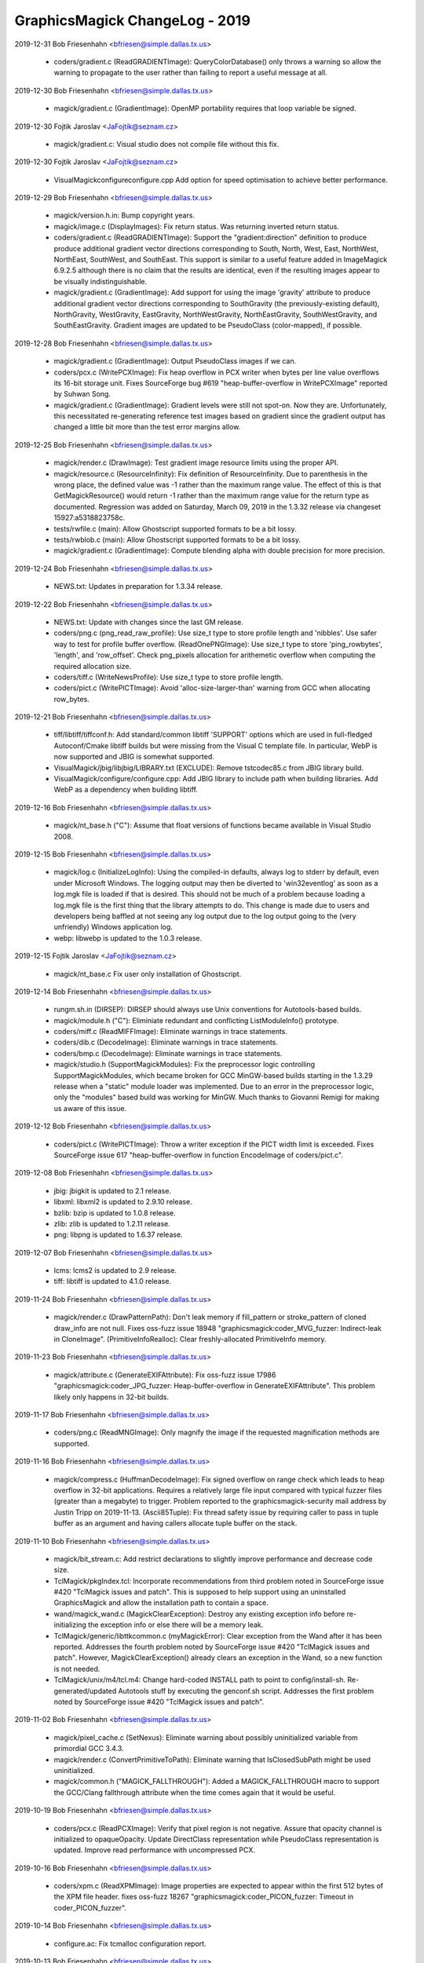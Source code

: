 ================================
GraphicsMagick ChangeLog - 2019
================================

2019-12-31  Bob Friesenhahn  <bfriesen@simple.dallas.tx.us>

  - coders/gradient.c (ReadGRADIENTImage): QueryColorDatabase() only
    throws a warning so allow the warning to propagate to the user
    rather than failing to report a useful message at all.

2019-12-30  Bob Friesenhahn  <bfriesen@simple.dallas.tx.us>

  - magick/gradient.c (GradientImage): OpenMP portability requires
    that loop variable be signed.

2019-12-30  Fojtik Jaroslav  <JaFojtik@seznam.cz>

  - magick/gradient.c: Visual studio does not compile file without
    this fix.

2019-12-30  Fojtik Jaroslav  <JaFojtik@seznam.cz>

  - VisualMagick\configure\configure.cpp Add option for speed optimisation
    to achieve better performance.

2019-12-29  Bob Friesenhahn  <bfriesen@simple.dallas.tx.us>

  - magick/version.h.in: Bump copyright years.

  - magick/image.c (DisplayImages): Fix return status.  Was
    returning inverted return status.

  - coders/gradient.c (ReadGRADIENTImage): Support the
    "gradient:direction" definition to produce produce additional
    gradient vector directions corresponding to South, North, West,
    East, NorthWest, NorthEast, SouthWest, and SouthEast.  This
    support is similar to a useful feature added in ImageMagick
    6.9.2.5 although there is no claim that the results are identical,
    even if the resulting images appear to be visually
    indistinguishable.

  - magick/gradient.c (GradientImage): Add support for using the
    image 'gravity' attribute to produce additional gradient vector
    directions corresponding to SouthGravity (the previously-existing
    default), NorthGravity, WestGravity, EastGravity,
    NorthWestGravity, NorthEastGravity, SouthWestGravity, and
    SouthEastGravity.  Gradient images are updated to be PseudoClass
    (color-mapped), if possible.

2019-12-28  Bob Friesenhahn  <bfriesen@simple.dallas.tx.us>

  - magick/gradient.c (GradientImage): Output PseudoClass images if
    we can.

  - coders/pcx.c (WritePCXImage): Fix heap overflow in PCX writer
    when bytes per line value overflows its 16-bit storage unit.
    Fixes SourceForge bug #619 "heap-buffer-overflow in WritePCXImage"
    reported by Suhwan Song.

  - magick/gradient.c (GradientImage): Gradient levels were still
    not spot-on.  Now they are.  Unfortunately, this necessitated
    re-generating reference test images based on gradient since the
    gradient output has changed a little bit more than the test error
    margins allow.

2019-12-25  Bob Friesenhahn  <bfriesen@simple.dallas.tx.us>

  - magick/render.c (DrawImage): Test gradient image resource limits
    using the proper API.

  - magick/resource.c (ResourceInfinity): Fix definition of
    ResourceInfinity.  Due to parenthesis in the wrong place, the
    defined value was -1 rather than the maximum range value.  The
    effect of this is that GetMagickResource() would return -1 rather
    than the maximum range value for the return type as documented.
    Regression was added on Saturday, March 09, 2019 in the 1.3.32
    release via changeset 15927:a5318823758c.

  - tests/rwfile.c (main): Allow Ghostscript supported formats to be
    a bit lossy.

  - tests/rwblob.c (main): Allow Ghostscript supported formats to be
    a bit lossy.

  - magick/gradient.c (GradientImage): Compute blending alpha with
    double precision for more precision.

2019-12-24  Bob Friesenhahn  <bfriesen@simple.dallas.tx.us>

  - NEWS.txt: Updates in preparation for 1.3.34 release.

2019-12-22  Bob Friesenhahn  <bfriesen@simple.dallas.tx.us>

  - NEWS.txt: Update with changes since the last GM release.

  - coders/png.c (png\_read\_raw\_profile): Use size\_t type to store
    profile length and 'nibbles'.  Use safer way to test for profile
    buffer overflow.
    (ReadOnePNGImage): Use size\_t type to store 'ping\_rowbytes',
    'length', and 'row\_offset'.  Check png\_pixels allocation for
    arithemetic overflow when computing the required allocation size.

  - coders/tiff.c (WriteNewsProfile): Use size\_t type to store
    profile length.

  - coders/pict.c (WritePICTImage): Avoid 'alloc-size-larger-than'
    warning from GCC when allocating row\_bytes.

2019-12-21  Bob Friesenhahn  <bfriesen@simple.dallas.tx.us>

  - tiff/libtiff/tiffconf.h: Add standard/common libtiff 'SUPPORT'
    options which are used in full-fledged Autoconf/Cmake libtiff
    builds but were missing from the Visual C template file.  In
    particular, WebP is now supported and JBIG is somewhat supported.

  - VisualMagick/jbig/libjbig/LIBRARY.txt (EXCLUDE): Remove
    tstcodec85.c from JBIG library build.

  - VisualMagick/configure/configure.cpp: Add JBIG library to
    include path when building libraries.  Add WebP as a dependency
    when building libtiff.

2019-12-16  Bob Friesenhahn  <bfriesen@simple.dallas.tx.us>

  - magick/nt\_base.h ("C"): Assume that float versions of functions
    became available in Visual Studio 2008.

2019-12-15  Bob Friesenhahn  <bfriesen@simple.dallas.tx.us>

  - magick/log.c (InitializeLogInfo): Using the compiled-in
    defaults, always log to stderr by default, even under Microsoft
    Windows.  The logging output may then be diverted to
    'win32eventlog' as soon as a log.mgk file is loaded if that is
    desired.  This should not be much of a problem because loading a
    log.mgk file is the first thing that the library attempts to do.
    This change is made due to users and developers being baffled at
    not seeing any log output due to the log output going to the (very
    unfriendly) Windows application log.

  - webp: libwebp is updated to the 1.0.3 release.

2019-12-15  Fojtik Jaroslav  <JaFojtik@seznam.cz>

  - magick/nt\_base.c Fix user only installation of Ghostscript.

2019-12-14  Bob Friesenhahn  <bfriesen@simple.dallas.tx.us>

  - rungm.sh.in (DIRSEP): DIRSEP should always use Unix conventions for
    Autotools-based builds.

  - magick/module.h ("C"): Eliminiate redundant and conflicting
    ListModuleInfo() prototype.

  - coders/miff.c (ReadMIFFImage): Eliminate warnings in trace
    statements.

  - coders/dib.c (DecodeImage): Eliminate warnings in trace
    statements.

  - coders/bmp.c (DecodeImage): Eliminate warnings in trace
    statements.

  - magick/studio.h (SupportMagickModules): Fix the preprocessor
    logic controlling SupportMagickModules, which became broken for
    GCC MinGW-based builds starting in the 1.3.29 release when a
    "static" module loader was implemented.  Due to an error in the
    preprocessor logic, only the "modules" based build was working for
    MinGW.  Much thanks to Giovanni Remigi for making us aware of this
    issue.

2019-12-12  Bob Friesenhahn  <bfriesen@simple.dallas.tx.us>

  - coders/pict.c (WritePICTImage): Throw a writer exception if the
    PICT width limit is exceeded. Fixes SourceForge issue 617
    "heap-buffer-overflow in function EncodeImage of coders/pict.c".

2019-12-08  Bob Friesenhahn  <bfriesen@simple.dallas.tx.us>

  - jbig: jbigkit is updated to 2.1 release.

  - libxml: libxml2 is updated to 2.9.10 release.

  - bzlib: bzip is updated to 1.0.8 release.

  - zlib: zlib is updated to 1.2.11 release.

  - png: libpng is updated to 1.6.37 release.

2019-12-07  Bob Friesenhahn  <bfriesen@simple.dallas.tx.us>

  - lcms: lcms2 is updated to 2.9 release.

  - tiff: libtiff is updated to 4.1.0 release.

2019-11-24  Bob Friesenhahn  <bfriesen@simple.dallas.tx.us>

  - magick/render.c (DrawPatternPath): Don't leak memory if
    fill\_pattern or stroke\_pattern of cloned draw\_info are not null.
    Fixes oss-fuzz issue 18948 "graphicsmagick:coder\_MVG\_fuzzer:
    Indirect-leak in CloneImage".
    (PrimitiveInfoRealloc): Clear freshly-allocated PrimitiveInfo
    memory.

2019-11-23  Bob Friesenhahn  <bfriesen@simple.dallas.tx.us>

  - magick/attribute.c (GenerateEXIFAttribute): Fix oss-fuzz issue
    17986 "graphicsmagick:coder\_JPG\_fuzzer: Heap-buffer-overflow in
    GenerateEXIFAttribute".  This problem likely only happens in
    32-bit builds.

2019-11-17  Bob Friesenhahn  <bfriesen@simple.dallas.tx.us>

  - coders/png.c (ReadMNGImage): Only magnify the image if the
    requested magnification methods are supported.

2019-11-16  Bob Friesenhahn  <bfriesen@simple.dallas.tx.us>

  - magick/compress.c (HuffmanDecodeImage): Fix signed overflow on
    range check which leads to heap overflow in 32-bit
    applications. Requires a relatively large file input compared with
    typical fuzzer files (greater than a megabyte) to trigger.
    Problem reported to the graphicsmagick-security mail address by
    Justin Tripp on 2019-11-13.
    (Ascii85Tuple): Fix thread safety issue by requiring caller to
    pass in tuple buffer as an argument and having callers allocate
    tuple buffer on the stack.

2019-11-10  Bob Friesenhahn  <bfriesen@simple.dallas.tx.us>

  - magick/bit\_stream.c: Add restrict declarations to slightly
    improve performance and decrease code size.

  - TclMagick/pkgIndex.tcl: Incorporate recommendations from third
    problem noted in SourceForge issue #420 "TclMagick issues and
    patch".  This is supposed to help support using an uninstalled
    GraphicsMagick and allow the installation path to contain a space.

  - wand/magick\_wand.c (MagickClearException): Destroy any existing
    exception info before re-initializing the exception info or else
    there will be a memory leak.

  - TclMagick/generic/libttkcommon.c (myMagickError): Clear
    exception from the Wand after it has been reported.  Addresses the
    fourth problem noted by SourceForge issue #420 "TclMagick issues
    and patch".  However, MagickClearException() already clears an
    exception in the Wand, so a new function is not needed.

  - TclMagick/unix/m4/tcl.m4: Change hard-coded INSTALL path to
    point to config/install-sh.  Re-generated/updated Autotools stuff
    by executing the genconf.sh script.  Addresses the first problem
    noted by SourceForge issue #420 "TclMagick issues and patch".

2019-11-02  Bob Friesenhahn  <bfriesen@simple.dallas.tx.us>

  - magick/pixel\_cache.c (SetNexus): Eliminate warning about
    possibly uninitialized variable from primordial GCC 3.4.3.

  - magick/render.c (ConvertPrimitiveToPath): Eliminate warning that
    IsClosedSubPath might be used uninitialized.

  - magick/common.h ("MAGICK\_FALLTHROUGH"): Added a
    MAGICK\_FALLTHROUGH macro to support the GCC/Clang fallthrough
    attribute when the time comes again that it would be useful.

2019-10-19  Bob Friesenhahn  <bfriesen@simple.dallas.tx.us>

  - coders/pcx.c (ReadPCXImage): Verify that pixel region is not
    negative. Assure that opacity channel is initialized to
    opaqueOpacity.  Update DirectClass representation while
    PseudoClass representation is updated.  Improve read performance
    with uncompressed PCX.

2019-10-16  Bob Friesenhahn  <bfriesen@simple.dallas.tx.us>

  - coders/xpm.c (ReadXPMImage): Image properties are expected to
    appear within the first 512 bytes of the XPM file header.  fixes
    oss-fuzz 18267 "graphicsmagick:coder\_PICON\_fuzzer: Timeout in
    coder\_PICON\_fuzzer".

2019-10-14  Bob Friesenhahn  <bfriesen@simple.dallas.tx.us>

  - configure.ac: Fix tcmalloc configuration report.

2019-10-13  Bob Friesenhahn  <bfriesen@simple.dallas.tx.us>

  - coders/wpg.c (ReadWPGImage): Implement subimage/subrange
    support.

  - coders/mat.c (ReadMATImage, ReadMATImageV4): Implement
    subimage/subrange support.  Should resolve oss-fuzz 14999
    "graphicsmagick/coder\_MAT\_fuzzer: Out-of-memory in
    graphicsmagick\_coder\_MAT\_fuzzer".

  - coders/tiff.c (TIFFMapBlob): Fix compile problem if
    LOG\_TIFF\_BLOB\_IO is defined.

  - coders/wpg.c (ExtractPostscript): Improve performance.  Avoid
    temporary files if possible.  Avoid additional memory allocations
    if possible.  Should address oss-fuzz issue 18173
    "graphicsmagick:enhance\_fuzzer: Timeout in enhance\_fuzzer" and
    oss-fuzz issue 17714 "graphicsmagick:coder\_WPG\_fuzzer: Timeout in
    coder\_WPG\_fuzzer".

2019-10-12  Bob Friesenhahn  <bfriesen@simple.dallas.tx.us>

  - coders/pnm.c (PNMInteger): Place a generous arbitrary limit on
    the amount of PNM comment text to avoid denial of service
    opportunity.  Fixes oss-fuzz 18162 "Timeout · coder\_PNM\_fuzzer".

2019-10-08  Bob Friesenhahn  <bfriesen@simple.dallas.tx.us>

  - coders/dps.c (ReadDPSImage): Fix memory leak when OpenBlob()
    reports failure.  Same as ImageMagick CVE CVE-2019-16709.

2019-09-27  Bob Friesenhahn  <bfriesen@simple.dallas.tx.us>

  - magick/attribute.c (GenerateEXIFAttribute): Skip
    unsupported/invalid format 0.  Fixes oss-fuzz issue 17597
    "graphicsmagick:coder\_SFW\_fuzzer: Heap-buffer-overflow in
    GenerateEXIFAttribute".

2019-09-19  Bob Friesenhahn  <bfriesen@simple.dallas.tx.us>

  - fuzzing/oss-fuzz-build.sh: Change by Alex Gaynor so that the
    correct oss-fuzz fuzzing engine should be used.

2019-09-18  Bob Friesenhahn  <bfriesen@simple.dallas.tx.us>

  - magick/static.c (OpenModule): Static module loader should use
    upper-cased magick string when searching for a module alias.
    Fixes SourceForge issue #613 "static module loader is still
    case-sensitive".

2019-09-16  Bob Friesenhahn  <bfriesen@simple.dallas.tx.us>

  - configure.ac: Report status of zstd (FaceBook Zstandard)
    compression in configuration summary.

2019-09-15  Bob Friesenhahn  <bfriesen@simple.dallas.tx.us>

  - magick/render.c (TraceArcPath): Substitute a lineto command when
    tracing arc is impossible.  Fixes oss-fuzz 10765
    "graphicsmagick/coder\_MVG\_fuzzer: Divide-by-zero in TraceArcPath".

2019-09-14  Bob Friesenhahn  <bfriesen@simple.dallas.tx.us>

  - coders/png.c (png\_read\_raw\_profile): Fix validation of raw
    profile length.  Fixes oss-fuzz 16906
    "graphicsmagick:coder\_ICO\_fuzzer: Out-of-memory in
    graphicsmagick\_coder\_ICO\_fuzzer".

  - coders/wpg.c (ReallocColormap): Avoid dereferencing a null
    pointer if image->colormap is null.  Fixes oss-fuzz 17004
    "graphicsmagick:coder\_WPG\_fuzzer: Null-dereference READ in
    ReallocColormap".

2019-09-13  Bob Friesenhahn  <bfriesen@simple.dallas.tx.us>

  - magick/memory.c (MagickRealloc): Add a note that the behavior of
    this function is as described for BSD reallocf(3), which is now
    appearing in Linux's GNU libc and elsewhere.

2019-09-09  Bob Friesenhahn  <bfriesen@simple.dallas.tx.us>

  - www/OpenMP.rst: Document the significant OpenMP speed-up which
    may be obtained by using an alternate memory allocation library.
    Currently 'tcmalloc', 'mtmalloc', and 'umem' are supported as
    options.

  - www/INSTALL-unix.rst: Document new --with-tcmalloc option to
    enable using Google gperftools tcmalloc library.

  - configure.ac: Add support for using Google gperftools tcmalloc
    library via the --with-tcmalloc option.

  - scripts/rst2htmldeco.py: Port to Python 3 syntax and require at
    least Python 2.6.

  - scripts/relpath.py: Port to Python 3 syntax and require
    at least Python 2.6.

  - scripts/html\_fragments.py: Port to Python 3 syntax and require
    at least Python 2.6.

  - scripts/format\_c\_api\_doc.py: Port to Python 3 syntax and require
    at least Python 2.6.

2019-08-27  Bob Friesenhahn  <bfriesen@simple.dallas.tx.us>

  - doc/GraphicsMagick.imdoc: Document gm utility exit status codes.

2019-08-25  Bob Friesenhahn  <bfriesen@simple.dallas.tx.us>

  - magick/render.c (PRIMITIVE\_INFO\_POINTS\_MAX): SIZE\_MAX apparently
    rounds up by one when cast to a double on 64-bit systems.  Due to
    this, and in order to set more rational implementation limits, add
    a PRIMITIVE\_INFO\_POINTS\_MAX definition which computes and
    constrains the maximum number of PrimitiveInfo entries allowed.

2019-08-24  Bob Friesenhahn  <bfriesen@simple.dallas.tx.us>

  - magick/attribute.c (GenerateEXIFAttribute): Check that we are
    not being directed to read an IFD that we are already parsing and
    quit in order to avoid a loop.  Addresses oss-fuzz 15753
    "graphicsmagick/coder\_JPEG\_fuzzer: Timeout in
    graphicsmagick\_coder\_JPEG\_fuzzer" and 16068
    "graphicsmagick/coder\_SFW\_fuzzer: Timeout in
    graphicsmagick\_coder\_SFW\_fuzzer".

  - tests/{constitute.c, drawtest.c, rwblob.c, rwfile.c}: Eliminate
    irritating GCC 9 "\_\_builtin\_strncpy' output may be truncated"
    warnings due to copying MaxTextExtent-1 characters.  Instead
    request copying all of the characters and also assure that string
    is still null terminated.

  - doc/environment.imdoc: Update documentation pertaining to HOME
    and MAGICK\_DEBUG environment variables.

2019-08-23  Bob Friesenhahn  <bfriesen@simple.dallas.tx.us>

  - magick/log.c (DestroyLogInfo): Only output text to terminate an
    XML format log file if XML format is active.

2019-08-22  Bob Friesenhahn  <bfriesen@simple.dallas.tx.us>

  - magick/render.c (ExtractTokensBetweenPushPop): Previous fix for
    non-terminal loop was broken by a last-minute untested edit.
    Finally addresses oss-fuzz 15318 "graphicsmagick/coder\_MVG\_fuzzer:
    Timeout in graphicsmagick\_coder\_MVG\_fuzzer".

2019-08-17  Bob Friesenhahn  <bfriesen@simple.dallas.tx.us>

  - fuzzing/utils.cc (MemoryResource): Lessen the memory limit used
    for oss-fuzz testing in order to provide more headroom and margin
    for error.

  - magick/render.c (TraceBezier): Detect arithmetic overflow and
    return errors via normal error path rather than exiting.  Fixes
    oss-fuzz 16450 "graphicsmagick:coder\_MVG\_fuzzer: Unexpected-exit
    in DefaultFatalErrorHandler".
    (PrimitiveInfoRealloc): Implement more paranoid code related to
    primitive allocation.

2019-08-16  Bob Friesenhahn  <bfriesen@simple.dallas.tx.us>

  - magick/render.c (DrawStrokePolygon): Handle case where
    TraceStrokePolygon() returns NULL.  Addresses oss-fuzz 15516
    "graphicsmagick/coder\_MVG\_fuzzer: ASSERT: primitive\_info !=
    (PrimitiveInfo \*) NULL".
    (DrawDashPolygon): Handle case where DrawStrokePolygon() returns
    MagickFail. Also needed to address oss-fuzz 15516, since otherwise
    test-cases run for a very long time.
    (ExtractTokensBetweenPushPop): Fix non-terminal parsing loop.
    Addresses oss-fuzz 15318 "graphicsmagick/coder\_MVG\_fuzzer: Timeout
    in graphicsmagick\_coder\_MVG\_fuzzer".

2019-08-15  Bob Friesenhahn  <bfriesen@simple.dallas.tx.us>

  - magick/memory.h (MagickMallocAlignedArray): Add function
    attributes for added value and to quench GCC 9 warning with
    special build options enabled.

  - magick/deprecate.h (AcquireMemory): Add more function attributes
    to quench GCC 9 warning with special build options enabled.

  - magick/attribute.c (GenerateEXIFAttribute): Fix compilation
    warning in 32-bit build.

  - coders/dpx.c (AttributeToString): Eliminate annoying warnings
    from GCC 9, although the code was correct.

  - coders/msl.c (MSLStartElement): Fix defective opacity percentage
    code revealed by GCC 9 warning.

2019-08-14  Bob Friesenhahn  <bfriesen@simple.dallas.tx.us>

  - coders/png.c (ReadMNGImage): Skip coalescing layers if there is
    only one layer.  Fixes oss-fuzz 16274
    "graphicsmagick/coder\_MNG\_fuzzer: Unexpected-exit in
    DefaultFatalErrorHandler".

2019-08-12  Bob Friesenhahn  <bfriesen@simple.dallas.tx.us>

  - coders/png.c (ReadPNGImage): Post-processing to convert the
    image type in the PNG reader based on a specified magick prefix
    string is now disabled.  This can (and should) be done after the
    image has been returned.  Fixes oss-fuzz 16386
    "graphicsmagick:coder\_PNG8\_fuzzer: Timeout in
    graphicsmagick\_coder\_PNG8\_fuzzer".

2019-07-20  Bob Friesenhahn  <bfriesen@simple.dallas.tx.us>

  - NEWS.txt: Updates in preparation for 1.3.33 release.

2019-07-19  Bob Friesenhahn  <bfriesen@simple.dallas.tx.us>

  - NEWS.txt: Updated NEWS to reflect updates since last release.

2019-07-12  Bob Friesenhahn  <bfriesen@simple.dallas.tx.us>

  - coders/png.c (WriteOnePNGImage): Fix saving to palette when
    image has an alpha channel but no color is marked as transparent.
    Patch submitted by Przemysław Sobala via SourceForge patch #61
    "WriteOnePNGImage(): Fix saving to palette when image has an alpha
    channel but no color is marked as transparent".

  - doc/options.imdoc (characters): Fix -format documentation to
    reflect that '%r' returns the image type.  Patch submitted by
    Przemysław Sobala via SourceForge patch #60 "Fix documentation
    typo".

2019-07-07  Bob Friesenhahn  <bfriesen@simple.dallas.tx.us>

  - magick/tempfile.c (AcquireTemporaryFileDescriptor): Fix
    compilation under Cygwin.  Patch by Marco Atzeri and submitted via
    email to the graphicsmagick-help mailing list on Fri, 5 Jul 2019.

2019-06-23  Bob Friesenhahn  <bfriesen@simple.dallas.tx.us>

  - magick/attribute.c (GenerateEXIFAttribute): Added range checks
    and tracing.  Fixes oss-fuzz 14998
    "graphicsmagick/coder\_JPEG\_fuzzer: Heap-buffer-overflow in
    Read32s".  This is a tiny read overflow.

  - coders/miff.c (ReadMIFFImage): Similar fix as to mpc.c

  - coders/mpc.c (ReadMPCImage): Fix faulty signed overflow logic
    for profiles[i].length which still allowed overflow.  Fixes
    oss-fuzz issue 15190 "graphicsmagick/coder\_MPC\_fuzzer:
    Out-of-memory in graphicsmagick\_coder\_MPC\_fuzzer".

  - doc/options.imdoc: Add notes about security hazards due to
    commands which support a '@filename' syntax.

  - www/security.rst: Add notes about security hazards due to
    commands which support a '@filename' syntax.

2019-06-22  Bob Friesenhahn  <bfriesen@simple.dallas.tx.us>

  - magick/render.c (DrawImage): Assure that 'token' is initialized.
    Fixes oss-fuzz issue 14897 "graphicsmagick/coder\_MVG\_fuzzer:
    Use-of-uninitialized-value in DrawImage".

  - magick/animate.c (MagickXAnimateImages): Fix memory leak of
    scene\_info.pixels.

  - magick/display.c (MagickXDisplayImage): Fix heap overwrite of
    windows->image.name and windows->image.icon\_name buffers.  It
    appears that the code assumed that CloneString() would always
    allocated a string at least MaxTextExtent in size. I assume that
    this issue has existed for a very long time since CloneString()
    was re-written many years ago.

  - coders/caption.c (ReadCAPTIONImage): The CAPTION reader did not
    appear to work at all any more.  Now it works again, but still not
    very well.

  - magick/command.c: Re-implement '@' file inclusion support for
    -comment, -draw, -format, and -label which was removed for the
    1.3.32 release.  Note that arguments from untrusted sources will
    still need to be sanitized to detect attempts to subvert this
    feature to access file data, but this feature has always been
    supported by GraphicsMagick and it originated early in the
    development of ImageMagick.

2019-06-17  Bob Friesenhahn  <bfriesen@simple.dallas.tx.us>

  - magick/utility.c (MagickStrlCat, MagickStrlCpy): Add debug
    checks enabled by MAGICK\_STRL\_CHECK.

  - magick/montage.c (MontageImages): Fix wrong length argument to
    strlcat() when building montage directory, which could allow heap
    overwrite.

  - coders/png.c (RegisterPNGImage): Pass correct size value to
    strlcat().  Under Apple's OS X (and possibly other targets)
    strlcat() writes bytes beyond what it needs to (but within the
    range it is allowed to) causing a crash due to the wrong limit
    value.  Fixes SourceForge issue #609 `gm identify foo.png` crashes
    on macOS (v 1.3.32).

  - www/Changes.rst: Update ChangeLog links due to new year, and
    1.3.32 release.

2019-06-16  Bob Friesenhahn  <bfriesen@simple.dallas.tx.us>

  - coders/bmp.c (WriteBMPImage): Detect arithmetic overflow of
    image\_size. Add more tracing. Reduce compilation warnings.
    (EncodeImage): Reduce compilation warnings.
    (WriteBMPImage): Assure that chromaticity uses double-precision
    for multiply before casting to unsigned integer.

  - coders/wpg.c (ReallocColormap): Reduce compilation warnings.

  - coders/braille.c (WriteBRAILLEImage): Reduce compilation
    warnings.

  - coders/dib.c (WriteDIBImage): Detect arithmetic overflow of
    image\_size. Reduce compilation warnings.
    (EncodeImage): Reduce compilation warnings.

  - coders/locale.c (WriteLOCALEImage): Reduce compilation warnings.

2019-06-15  Bob Friesenhahn  <bfriesen@simple.dallas.tx.us>

  - Makefile.am (dist-zstd): Use the maximum possible compression
    level (22) when creating a Zstd-compressed tarball to get close to
    lzip/xz compression levels.

  - coders/tiff.c (ReadTIFFImage): Fix typo in initialization of
    'tile' pointer variable.

  - version.sh: Updates in preparation for 1.3.32 release.

2019-06-14  Bob Friesenhahn  <bfriesen@simple.dallas.tx.us>

  - Makefile.am (release): Add a release target to make it easier to
    produce and sign the release files.  Add a zstd-compressed output
    tarball just because we can.

2019-06-12  Bob Friesenhahn  <bfriesen@simple.dallas.tx.us>

  - magick/render.c (DrawImage): Fix typo when initializing
    number\_coordinates.  Somehow GCC and clang let this typo slip by.

2019-06-11  Bob Friesenhahn  <bfriesen@simple.dallas.tx.us>

  - coders/dib.c (ReadDIBImage): Preserve PseudoClass opaque
    representation if ICO mask is opaque, otherwise return a
    DirectClass image.

2019-06-10  Bob Friesenhahn  <bfriesen@simple.dallas.tx.us>

  - magick/render.c (DrawImage): Detect an error in TracePath() and
    quit rather than forging on.

2019-06-09  Bob Friesenhahn  <bfriesen@simple.dallas.tx.us>

  - magick/render.c (DrawImage): Terminate drawing if
    DrawCompositeMask() reports failure.  Fixes oss-fuzz 12373
    "graphicsmagick/coder\_MVG\_fuzzer: Timeout in
    graphicsmagick\_coder\_MVG\_fuzzer".
    (TracePath): Terminate path parsing upon first parsing error.

2019-06-08  Bob Friesenhahn  <bfriesen@simple.dallas.tx.us>

  - coders/txt.c (ReadTXTImage): Use real a new-line character as
    line delimiter rather than '\n' string.

  - magick/annotate.c (AnnotateImage): No longer implicitly call
    TranslateText() since this is not suitable for most use-cases and
    causes additional performance impact.  The API user can perform
    such translations in advance on the text string using
    TranslateText() if need be.  No longer call StringToList() to
    split strings into an array of strings since this can lead to
    unexpected results, and a custom-splitter is more efficient.

2019-06-06  Bob Friesenhahn  <bfriesen@simple.dallas.tx.us>

  - magick/render.c (DrawImage): Only support '@filename' syntax to
    read drawing primitive from a file if we are not already drawing.

  - magick/utility.c (TranslateTextEx): Remove support for reading
    from a file using '@filename' syntax due to security concerns.
    Problem was reported to us by "Battle Furry" via the
    GraphicsMagick security mail alias on June 6, 2019.

2019-06-03  Bob Friesenhahn  <bfriesen@simple.dallas.tx.us>

  - magick/utility.c (SetClientFilename): Reduce initialized data
    some more.

2019-06-02  Bob Friesenhahn  <bfriesen@simple.dallas.tx.us>

  - magick/nt\_base.c: Search for n019003l.pfb (the "Helvetica"-like
    font) rather than fonts.dir since fonts.dir is not present in all
    URW font collections.

  - NEWS.txt: Update news.

2019-06-01  Bob Friesenhahn  <bfriesen@simple.dallas.tx.us>

  - coders/logo.c: Tidy logo image definitions, and logo image
    output.

2019-05-23  Bob Friesenhahn  <bfriesen@simple.dallas.tx.us>

  - coders/mat.c: Make more data const.

2019-05-22  Bob Friesenhahn  <bfriesen@simple.dallas.tx.us>

  - magick/animate.c: Reduce initialized static allocations.

  - magick/display.c: Reduce initialized static allocations.

  - magick/widget.c (MagickSplitNDLTextToList): Add static
    implementation function.

2019-05-20  Bob Friesenhahn  <bfriesen@simple.dallas.tx.us>

  - coders/webp.c (RegisterWEBPImage): Use sprintf to format version
    since snprintf is not available in old Visual Studio.

2019-05-19  Bob Friesenhahn  <bfriesen@simple.dallas.tx.us>

  - coders/dcm.c: Make more data const.

  - www/INSTALL-unix.rst: Add documentation for how to install URW
    fonts from various package management systems.

2019-05-18  Bob Friesenhahn  <bfriesen@simple.dallas.tx.us>

  - www/authors.rst: Add authorship attribution to Samuel Thibault
    for contributing support for the Braille image format.

  - coders/braille.c: Add support for Braille image format by Samuel
    Thibault.  Patch submitted via SourceForge patch #59 "Add braille
    image format support.

2019-05-17  Bob Friesenhahn  <bfriesen@simple.dallas.tx.us>

  - magick/tempfile.c: Make more data const.

  - magick/signature.c: Make more data const.

  - magick/quantize.c: Make more data const.

  - magick/attribute.c: Make more data const.

  - coders/png.c: Make more data const.

  - coders/mpeg.c: Make more data const.

  - coders/wmf.c: Make more data const.

  - coders/tile.c: Make more data const.

2019-05-16  Bob Friesenhahn  <bfriesen@simple.dallas.tx.us>

  - magick/enum\_strings.c: Make more data const.

2019-05-15  Bob Friesenhahn  <bfriesen@simple.dallas.tx.us>

  - magick/magick.c: Make more data const.

  - magick/type.c (GetTypeInfoByFamily): Make more data const.

  - magick/unix\_port.c (MagickGetMMUPageSize): Decrease initialized
    data.

  - magick/utility.c (GetPageGeometry): Make more data const.

  - coders/pdf.c (WritePDFImage): Allocate working buffer on stack
    and pass as argument to EscapeParenthesis() to eliminate a thread
    safety problem and also reduce BSS size.

  - coders/webp.c (RegisterWEBPImage): Fix compiler warning.

  - coders/jbig.c (RegisterJBIGImage): Make more data const.

  - coders/pict.c (DecodeImage): Allocate output buffer used by
    ExpandBuffer() on the stack rather than as static data private to
    ExpandBuffer().  Eliminates a thread safety problem and also
    reduces BSS size.

  - coders/webp.c (RegisterWEBPImage): Reduce BSS size.

2019-05-14  Bob Friesenhahn  <bfriesen@simple.dallas.tx.us>

  - coders/jp2.c: Make more data const.

  - coders/wmf.c: Make more data const.

  - coders/ps.c (WritePSImage): Make more data const.

  - coders/ps2.c (WritePS2Image): Make more data const.

2019-05-13  Bob Friesenhahn  <bfriesen@simple.dallas.tx.us>

  - magick/static.c: Revert to previous 'name' storage. Callback
    functions in structure block being properly const.

  - coders/xpm.c: Make more data const.

  - coders/pnm.c: Make more data const.

  - coders/palm.c: Make more data const.

  - coders/meta.c: Make more data const.

  - coders/dcraw.c: Make more data const.

  - magick/command.c: Fix compilation problem when HasX11 is not
    defined.

2019-05-12  Bob Friesenhahn  <bfriesen@simple.dallas.tx.us>

  - magick/command.c: Make more data const.

2019-05-11  Bob Friesenhahn  <bfriesen@simple.dallas.tx.us>

  - coders/webp.c (RegisterWEBPImage): Make more data const.

  - coders/svg.c (RegisterSVGImage): Reduce BSS size.

  - coders/miff.c (RegisterMIFFImage): Fix version reporting.

  - coders/ttf.c (RegisterTTFImage): Fixed reporting of FreeType
    version.

  - coders/tiff.c (RegisterTIFFImage): Reduce BSS size.

  - coders/sfw.c (ReadSFWImage): Make SFW static data completely
    const.

  - coders/ps3.c: Make PS3 static data completely const.

  - coders/pict.c: Make PICT static data completely const.

  - magick/error.c (ThrowException, ThrowLoggedException): Handle
    the case where some passed character strings refer to existing
    exception character strings.  Fixes SourceForge issue #603
    "heap-use-after-free in function ThrowLoggedException of
    magick/error.c".
    (CatchException): Restructure so there is one return point.

  - coders/miff.c (ImportRLEPixels): Fix heap overflow caused by a
    typo in the code.  Also fix undefined behavior caused by large
    left shifts of an unsigned char.  Fixes SourceForge issue #608
    "heap-buffer-overflow in ImportRLEPixels of coders/miff.c.

2019-05-08  Bob Friesenhahn  <bfriesen@simple.dallas.tx.us>

  - coders/bmp.c (ReadBMPImage): Fix subrange/scene handling in
    'ping' mode so it is like the other formats.  Only the first frame
    was being enumerated while in 'ping' mode.

2019-05-07  Bob Friesenhahn  <bfriesen@simple.dallas.tx.us>

  - NEWS.txt: Update news.

  - magick/utility.c (ExpandFilenames): Only expand '@filename' to a
    list of arguments read from 'filename' if the path '@filename'
    does not exist.  This fix is made based on an email posting to the
    'graphicsmagick-help' mailing list at SourceForge by "Test User"
    on Tue, 7 May 2019.

2019-05-05  Bob Friesenhahn  <bfriesen@simple.dallas.tx.us>

  - magick/colorspace.c: Reorder initialization of colorspace tables
    for a possible performance improvement.

  - magick/fx.c (WaveImage): Use float for sin map.

  - configure.ac: Test for float versions of math functions.

  - magick/gem.c (GenerateDifferentialNoise): Use float versions of
    math functions when available.

2019-05-02  Bob Friesenhahn  <bfriesen@simple.dallas.tx.us>

  - www/INSTALL-unix.rst: Expanded configure documentation for
    --with-modules.  Added specific configure documentation for
    --with-umem and --with-mtmalloc, which may be useful on
    Solaris-derived systems.

2019-04-23  Bob Friesenhahn  <bfriesen@simple.dallas.tx.us>

  - magick/command.c (VersionCommand): Show OpenMP specification
    version corresponding to version enumeration.

  - magick/locale.c (GetLocaleMessageFromTag): Eliminate clang
    warning about comparison with a constant value.

  - magick/log.c (InitializeLogInfo): Initialize LogInfo log\_configured.

2019-04-21  Bob Friesenhahn  <bfriesen@simple.dallas.tx.us>

  - magick/magic.c (struct): Ajust StaticMagic definition to be more
    const-friendly.

  - magick/color\_lookup.c (struct): Adjust StaticColors definition
    to be more const-friendly.

  - magick/attribute.c: Ajust tag\_table definition to be more
    const-friendly.

  - magick/log.c: Allocate LogInfo from heap as we used to do.

  - magick/locale.c (GetLocaleMessageFromTag): Adaptations to locale
    coder output changes.

  - coders/locale.c (WriteLOCALEImage): Adjust locale coder output
    to be more const.

2019-04-20  Bob Friesenhahn  <bfriesen@simple.dallas.tx.us>

  - magick/color\_lookup.c: Make built-in color tables fully const.

  - magick/animate.c: Use MagickXTextViewWidgetNDL() to display help
    text.

  - magick/display.c: Use MagickXTextViewWidgetNDL() to display help
    text.

  - magick/widget.c (MagickXTextViewWidgetNDL): New private function
    to display multi-line null-delimited text in an X11 widget.

  - coders/xwd.c (ReadXWDImage): Added even more XWD header
    validation logic.  Addresses problems noted by email from Hongxu
    Chen to the graphicsmagick-security mail alias on Fri, 19 Apr 2019
    and Sat, 20 Apr 2019 and entitled "Multiple crashes (FPE and
    invalid read) when processing XWD files".

2019-04-17  Bob Friesenhahn  <bfriesen@simple.dallas.tx.us>

  - coders/xwd.c (ReadXWDImage): Added even more XWD header
    validation logic.  Addresses problems noted by email from Hongxu
    Chen to the graphicsmagick-security mail alias on Wed, 17 Apr 2019
    and entitled "Multiple crashes (FPE and invalid read) when
    processing XWD files".  Also addresses additional issues noted
    that an attacker could request to allocate an arbitrary amount of
    memory based on ncolors and the claimed header size.

2019-04-14  Bob Friesenhahn  <bfriesen@simple.dallas.tx.us>

  - coders/xwd.c (ReadXWDImage): Add more XWD header validation
    logic.  Addresses problems noted by email from Hongxu Chen to the
    graphicsmagick-security mail alias on Sun, 14 Apr 2019 and
    entitled "Multiple crashes (FPE and invalid read) when processing
    XWD files".

2019-04-13  Bob Friesenhahn  <bfriesen@simple.dallas.tx.us>

  - coders/pdb.c (WritePDBImage): Assure that input scanline is
    cleared in order to cover up some decoder bug.  May fix 14215
    "graphicsmagick/coder\_PDB\_fuzzer: Use-of-uninitialized-value in
    WritePDBImage", which I have not been able to reproduce.

  - magick/render.c (DrawPrimitive): Check primitive point x/y
    values for NaN.
    (DrawImage): Fix oss-fuzz issue 14173
    "graphicsmagick/coder\_MVG\_fuzzer: Integer-overflow in DrawImage".

  - magick/pixel\_cache.c (SetNexus): Fix oss-fuzz issue 14208
    "graphicsmagick/coder\_MVG\_fuzzer: Integer-overflow in SetNexus".

2019-04-11  Bob Friesenhahn  <bfriesen@simple.dallas.tx.us>

  - magick/display.c: Add even more const declarations.

  - coders/mat.c (WriteMATLABImage): Add completely missing error
    handling.  Fixes SourceForge issue #604 "heap-buffer-overflow in
    function WriteMATLABImage of coders/mat.c".

2019-04-10  Bob Friesenhahn  <bfriesen@simple.dallas.tx.us>

  - coders/pdb.c (WritePDBImage): Fix SourceForge issue #605
    "heap-buffer-overflow in function WritePDBImage of coders/pdb.c".

  - magick/widget.c: Add many const declarations.

  - magick/display.c: Incorporate and eliminate display.h. Add many
    const declarations.

  - magick/animate.c: Incorporate and eliminate animate.h. Add many
    const declarations.

2019-04-08  Bob Friesenhahn  <bfriesen@simple.dallas.tx.us>

  - coders/wmf.c (ReadWMFImage): Reject WMF files with an empty
    bounding box.  Fixes SourceForge issue #606 "Division by Zero in
    coders/wmf.c".

2019-04-07  Fojtik Jaroslav  <JaFojtik@seznam.cz>

  - magick/nt\_base.c Fix a problem of finding ghostscript fonts.
    Variable "font\_dir" was useless and thus removed. No need to copy
    text multiple times.  Use const char gs\_font\_dir[] instead of
    pointer.

2019-04-07  Bob Friesenhahn  <bfriesen@simple.dallas.tx.us>

  - coders/xwd.c (ReadXWDImage): Perform more header validations and
    a file size validation in order to reject files with bogus
    headers.
    (WriteXWDImage): Fix SourceForge issue #599
    "heap\_buffer\_overflow\_WRITE in function WriteXWDImage of
    coders/xwd.c".

2019-04-05  Bob Friesenhahn  <bfriesen@simple.dallas.tx.us>

  - coders/svg.c (SVGStartElement): Fix stack buffer overflow while
    parsing quoted font family value.  Fixes SourceForge issue #600
    "stack-buffer-overflow in function SVGStartElement of
    coders/svg.c".

  - coders/miff.c (ReadMIFFImage): Detect end of file while reading
    RLE packets.  Fixes SourceForge issue #598 "heap-buffer-overflow
    in function ReadMIFFImage of coders/miff.c".

2019-04-03  Bob Friesenhahn  <bfriesen@simple.dallas.tx.us>

  - coders/xwd.c (ReadXWDImage): Fix heap buffer overflow while
    reading DirectClass XWD file.  Fixes SourceForge issue #597
    "heap-buffer-overflow in function ReadXWDImage of coders/xwd.c".

2019-04-02  Bob Friesenhahn  <bfriesen@simple.dallas.tx.us>

  - coders/png.c (ReadMNGImage): Fix small buffer overflow (one
    PixelPacket) of image colormap.  Fixes SourceForge issue #596
    "heap-buffer-overflow in function CloneImage of magick/image.c".

  - magick/colormap.c (ReallocateImageColormap): New function to
    reallocate an image colormap.

  - coders/logo.c: Make more static data const.

  - magick/module\_aliases.h: Make more static data const.

  - magick/static.c: Make more static data const.

2019-04-01  Bob Friesenhahn  <bfriesen@simple.dallas.tx.us>

  - magick/log.c (LogMagickEventList): Log elapsed time with
    microsecond precision.

2019-03-31  Bob Friesenhahn  <bfriesen@simple.dallas.tx.us>

  - coders/mpc.c (ReadMPCImage): Deal with a profile length of zero,
    or an irrationally large profile length.  Fixes SourceForge issue
    #601 "memory leak in function ReadMPCImage of coders/mpc.c ".

  - magick/xwindow.c (MagickXGetWindowInfo): Deal with the unlikely
    case that the memory allocation for window->segment\_info
    fails. Fixes SourceForge #595 "use allocate memory before null
    check" as pertains to magick/xwindow.c.

  - magick/segment.c (Classify): Add check for memory allocation
    failure when allocating cluster array. Fixes SourceForge #595 "use
    allocate memory before null check" as pertains to
    magick/segment.c.

  - coders/pdb.c (ReadPDBImage): Fix use of allocated memory before
    null check.  Fixes SourceForge #595 "use allocate memory before
    null check" as pertains to coders/pdb.c.

2019-03-30  Bob Friesenhahn  <bfriesen@simple.dallas.tx.us>

  - magick/pixel\_cache.c (AllocateThreadViewSet): Simplify the image
    view model by adding NexusInfo to the View structure (rather than
    referencing it via a pointer) to lessen the number of required
    per-thread allocations and to improve locality of reference.

2019-03-22  Bob Friesenhahn  <bfriesen@simple.dallas.tx.us>

  - coders/wpg.c (WPG1\_Palette): Change to a static declaration.

  - coders/dcm.c: dicom\_info array is now fully in the data segment.

2019-03-18  Bob Friesenhahn  <bfriesen@simple.dallas.tx.us>

  - configure.ac: Add support for using the Solaris mtmalloc
    library.  This is primarily for testing or as an alternative to
    Solaris umem.
    Stop using posix\_memalign() until it is uniformly more mature and
    reliably quick.

2019-03-17  Bob Friesenhahn  <bfriesen@simple.dallas.tx.us>

  - magick/pixel\_cache.c (SetNexus): Smallest staging-area
    allocation is cache line size so declare it as such.

  - magick/fx.c: Functions in the fx module which return a new Image
    should return a null Image if an exception was thrown.  Also,
    assure that user has an opportunity to see the exception which was
    thrown.

  - magick/error.c (ThrowLoggedException): Throwing an exception is
    now thread-safe.

  - magick/pixel\_cache-private.h: Moved pixel cache private
    definitions to private header.

2019-03-10  Bob Friesenhahn  <bfriesen@simple.dallas.tx.us>

  - magick/pixel\_cache.c (SetNexus): Pass x, y, columns, and rows
    rather than a pointer to RectangleInfo.  This should be easier to
    inline on modern CPUs.

2019-03-09  Bob Friesenhahn  <bfriesen@simple.dallas.tx.us>

  - magick/pixel\_cache.c (SetNexus): Cache resource limits in
    CacheInfo rather than repeatedly calling into the resource code in
    order to lessen the overhead of performing resource limit checks
    on the pixel cache views.

  - magick/resource.c (AcquireMagickResource): Use a lock for each
    resource in order to lessen contention.  Return a maximum 64-bit
    integer value if the resource has not been limited.  Previously
    returned -1 in this case but this was not documented.

2019-03-07  Bob Friesenhahn  <bfriesen@simple.dallas.tx.us>

  - magick/import.c (ImportViewPixelArea): If range between max and
    min is less than MagickEpsilon, produce a black image rather than
    throwing an exception.

  - coders/mat.c (ReadMATImage): Fix memory leak on unexpected end
    of file.  Fixes oss-fuzz 13556 "graphicsmagick/coder\_MAT\_fuzzer:
    Direct-leak in ReadMATImage". (Credit to OSS-Fuzz)

2019-03-06  Bob Friesenhahn  <bfriesen@simple.dallas.tx.us>

  - coders/mat.c (ReadMATImage): Quit if image scanlines are not
    fully populated due to exception.  Fixes oss-fuzz 13530
    "graphicsmagick/coder\_MAT\_fuzzer: Use-of-uninitialized-value in
    InsertComplexFloatRow". (Credit to OSS-Fuzz)

2019-03-04  Bob Friesenhahn  <bfriesen@simple.dallas.tx.us>

  - coders/txt.c (ReadTXTImage): Don't start new line if x\_max <
    x\_min.  Avoids calling SetImagePixels() with a width of zero.
    Related to oss-fuzz 13521 "graphicsmagick/coder\_TEXT\_fuzzer:
    Floating-point-exception in SetNexus". (Credit to OSS-Fuzz)

  - magick/pixel\_cache.c (SetNexus): Report error for empty region
    rather than crashing due to divide by zero exception. This is a
    new bug due to yesterday's changes.  Fixes oss-fuzz 13521
    "graphicsmagick/coder\_TEXT\_fuzzer: Floating-point-exception in
    SetNexus". (Credit to OSS-Fuzz)

2019-03-03  Bob Friesenhahn  <bfriesen@simple.dallas.tx.us>

  - design/pixel-cache.dot: Update design dot diagram to remove
    IsNexusInCore and add CompositeCacheNexus.

  - magick/pixel\_cache.c (SetNexus): Apply resource limits to pixel
    nexus allocations using the same limits (total pixels, width,
    height, memory) as applied to the whole image since some requests
    are directly influenced by the input file.  Add yet more tests for
    arithmetic overflow.  Whole source module is re-arranged so that
    static functions are in order of dependency so that forward
    prototype declarations are no longer needed.  Fixes oss-fuzz 13210
    "graphicsmagick/coder\_MVG\_fuzzer: Integer-overflow in
    SetNexus". (Credit to OSS-Fuzz)

2019-03-02  Bob Friesenhahn  <bfriesen@simple.dallas.tx.us>

  - magick/pixel\_cache.c (OpenCache): Use unsigned 64-bit value to
    store CacheInfo offset and length as well as for the total pixels
    calculation.  Add some more arithmetic overflow detections.

  - coders/topol.c (ReadTOPOLImage): Report a corrupt image
    exception "Unexpected end-of-file" if reader encounters end of
    file while reading header rows.  Addresses oss-fuzz 7981
    "graphicsmagick/coder\_TOPOL\_fuzzer: Use-of-uninitialized-value in
    InsertRow". (Credit to OSS-Fuzz)

  - coders/mat.c (ReadMATImage): Report a corrupt image exception
    "Unexpected end-of-file" if reader encounters end of file while
    reading scanlines.  Also added some helpful traces.  Hopefully
    addresses oss-fuzz 13445 "graphicsmagick/coder\_MAT\_fuzzer:
    Use-of-uninitialized-value in IsGrayImage". (Credit to OSS-Fuzz)

2019-02-26  Bob Friesenhahn  <bfriesen@simple.dallas.tx.us>

  - magick/image.h ("C"): Include as "magick/image-private.h" as the
    other headers are.
    ("C"): Include "magick/image-private.h" inside the protective
    MAGICK\_IMPLEMENTATION guard, as it should have been.  This error
    broke the oss-fuzz build.

2019-02-24  Bob Friesenhahn  <bfriesen@simple.dallas.tx.us>

  - magick/image-private.h (\_ImageExtra): Put ImageExtra definition
    in a private header file so that its definition may be accessed
    directly by library internals.  Add some accessor macros to
    provide access and update code to use them.

  - coders/wpg.c (ReallocColormap): Make sure that there is not a
    heap overwrite if the number of colors has been reduced.  Thanks
    to Jaroslav Fojtik for giving me a heads up about this.

2019-02-23  Bob Friesenhahn  <bfriesen@simple.dallas.tx.us>

  - magick/monitor.c (MagickMonitorActive): Add new private function
    to test if a progress monitor is active.  Update all progress
    monitor code in loops to use this information, while also updating
    code to hopefully address concerns expressed by Hongxu Chen about
    data races on the graphicsmagick-bugs mailing list starting on
    February 6, 2019.

2019-02-21  Bob Friesenhahn  <bfriesen@simple.dallas.tx.us>

  - coders/mpc.c (ReadMPCImage): Tally directory length to avoid
    death by strlen().

  - coders/miff.c (ReadMIFFImage): Tally directory length to avoid
    death by strlen().  Fixes oss-fuzz 13190
    "graphicsmagick/coder\_MIFF\_fuzzer: Timeout in
    graphicsmagick\_coder\_MIFF\_fuzzer". (Credit to OSS-Fuzz)

2019-02-17  Bob Friesenhahn  <bfriesen@simple.dallas.tx.us>

  - coders/svg.c (ReadSVGImage): Don't call xmlCleanupParser()
    in module code since this may cause other libxml users to fail.

  - coders/msl.c (ProcessMSLScript): Don't call xmlCleanupParser()
    in module code since this may cause other libxml users to fail.

  - magick/render.c (DrawDashPolygon): (DrawDashPolygon): Don't read
    beyond end of dash pattern array.  This is a second instance of
    issue identified by SourceForge issue #591.  Fixes oss-fuzz 13160
    "graphicsmagick/coder\_MVG\_fuzzer: Heap-buffer-overflow in
    DrawDashPolygon".  The earlier attempt to fix this problem today
    broke dash patterns entirely.  (Credit to OSS-Fuzz)

  - magick/annotate.c (RenderFreetype): Eliminate memory leak of
    GlyphInfo.image (type FT\_Glyph) while rendering some FreeType
    fonts such as the one we use now in the Magick++ test suite.

2019-02-16  Bob Friesenhahn  <bfriesen@simple.dallas.tx.us>

  - magick/render.c (DrawDashPolygon): Avoid reading one beyond
    length of dash pattern array, which is terminated by value 0.0.
    Fixes SourceForge issue #591 "Heap buffer overflow in
    DrawDashPolygon when parsing SVG images".
    (DrawPrimitive): Add arithmetic overflow checks when converting
    computed coordinates from 'double' to 'long'.
    (DrawImage): Don't destroy draw\_info in graphic\_context when
    draw\_info has not been allocated yet.  Problem reported via email
    by Sami Supperi on Thu, 14 Feb 2019.

  - coders/jpeg.c (ReadJPEGImage): JPEG files are observed to
    provide compression ratios as high as 2500 so allow for that.
    Also, the test for "Unreasonable dimensions" delivered yesterday
    was flawed since magick\_rows and magick\_columns are only set if a
    desired image size was provided.  Fixes SourceForge issue 592
    "Non-malicious JPEG file fails with "Unreasonable dimensions"".

  - coders/tiff.c (ReadTIFFImage): Only disassociate alpha channel
    for images where photometic is PHOTOMETRIC\_RGB. Fixes oss-fuzz
    13115 "graphicsmagick/coder\_PTIF\_fuzzer:
    Use-of-uninitialized-value in DisassociateAlphaRegion". (Credit to
    OSS-Fuzz)

2019-02-15  Bob Friesenhahn  <bfriesen@simple.dallas.tx.us>

  - coders/jpeg.c (ReadJPEGImage): Base test for "Unreasonable
    dimensions" on original JPEG dimensions and not the scaled
    dimensions.  Fixes SourceForge issue 593 "gm convert: Insufficient
    image data in file when hinting input image".

2019-02-13  Troy Patteson  <troyp@ieee.org>

  - PerlMagick/Magick.xs (Mogrify): Add decorate argument to Annotate.

  - PerlMagick/Magick.xs (Mogrify): Remove reference to undefined
    Annotate argument.

2019-02-12  Bob Friesenhahn  <bfriesen@simple.dallas.tx.us>

  - coders/tiff.c (ReadTIFFImage): For planar TIFF, make sure that
    pixels are initialized in case some planes are missing.  Fixes
    oss-fuzz 13046 "graphicsmagick/coder\_PTIF\_fuzzer:
    Use-of-uninitialized-value in DisassociateAlphaRegion". (Credit to
    OSS-Fuzz)

2019-02-11  Bob Friesenhahn  <bfriesen@simple.dallas.tx.us>

  - coders/pdf.c (WritePDFImage): Make sure to free 'xref' before
    returning.  Similar to ImageMagick CVE-2019-7397 "In ImageMagick
    before 7.0.8-25, several memory leaks exist in WritePDFImage in
    coders/pdf.c.".  Thanks to Petr Gajdos for bringing this issue to
    our attention.

2019-02-10  Bob Friesenhahn  <bfriesen@simple.dallas.tx.us>

  - coders/wpg.c (ReadWPGImage): Use a different way to reallocate
    the colormap which preserves existing content, but also updates
    image->colors and assures that added palette entries are
    initialized.

  - coders/png.c (ReadMNGImage): Bound maximum loop iterations by
    subrange as a primitive means of limiting resource consumption.
    This should finally resolve oss-fuzz 12738
    "graphicsmagick/enhance\_fuzzer: Out-of-memory in
    graphicsmagick\_enhance\_fuzzer". (Credit to OSS-Fuzz)

  - coders/tiff.c (ReadTIFFImage): Assure that opacity channel is
    initialized in the RGBAStrippedMethod case.  Convert
    'CorruptImageError' encountered while testing for more frames to
    'CorruptImageWarning' so we return the frames already read.
    Second try at fixing oss-fuzz 11896
    "graphicsmagick/coder\_PTIF\_fuzzer: Use-of-uninitialized-value in
    VerticalFilter".

  - coders/dpx.c (AttributeToString): Eliminate clang
    "-Wstring-plus-int" warning observed in oss-fuzz build.

  - coders/cineon.c (AttributeToString): Eliminate clang
    "-Wstring-plus-int" warning observed in oss-fuzz build.

2019-02-09  Bob Friesenhahn  <bfriesen@simple.dallas.tx.us>

  - coders/pict.c (DecodeImage): Avoide a one-byte over-read of
    pixels heap allocation.  The cause of the over-read is not yet
    understood.  Fixes oss-fuzz 12019
    "graphicsmagick/coder\_PICT\_fuzzer: Heap-buffer-overflow in
    ExpandBuffer". (Credit to OSS-Fuzz)

  - coders/wpg.c (ReadWPGImage): Assure that all colormap entries
    are initialized.  Fixes oss-fuzz 12614
    "graphicsmagick/enhance\_fuzzer: Use-of-uninitialized-value in
    EnhanceImage". (Credit to OSS-Fuzz)

  - coders/tiff.c (ReadTIFFImage): Make sure that image is in
    DirectClass mode and ignore any claimed colormap when the image is
    read using the RGBAStrippedMethod, RGBATiledMethod, or
    RGBAPuntMethod cases.  Fixes oss-fuzz 12195
    "graphicsmagick/coder\_PTIF\_fuzzer: Use-of-uninitialized-value in
    ExportGrayQuantumType". (Credit to OSS-Fuzz)

  - coders/miff.c (ReadMIFFImage): Improve pixel buffer calculations
    to defend against overflow.  Assure that zlib and bzlib decode the
    expected number of bytes for a pixel row.  Fixes oss-fuzz issue
    12448 "graphicsmagick/coder\_MIFF\_fuzzer:
    Use-of-uninitialized-value in RGBTransformPackets". (Credit to
    OSS-Fuzz)

2019-02-08  Bob Friesenhahn  <bfriesen@simple.dallas.tx.us>

  - coders/png.c (ReadMNGImage): Quit processing and report error
    upon failure to insert MNG background layer.  Fixes oss-fuzz 12738
    "graphicsmagick/enhance\_fuzzer: Out-of-memory in
    graphicsmagick\_enhance\_fuzzer". (Credit to OSS-Fuzz)

2019-02-03  Bob Friesenhahn  <bfriesen@simple.dallas.tx.us>

  - coders/dib.c (ReadDIBImage, WriteDIBImage): Improve buffer-size
    calculations to guard against buffer overflows.  The reader
    version was not as complete as it should have been, whereas the
    writer version did not guard against arithmetic overflow at all.

  - coders/bmp.c (ReadBMPImage, WriteBMPImage): Improve buffer-size
    calculations to guard against buffer overflows.  This is a
    follow-on fix to the previous fix submitted for SourceForge issue
    #582 "heap-buffer-overflow in ReadBMPImage of bmp.c" which is now
    also identified as CVE-2018-20185.

  - www/Hg.rst: Updates to reflect current usage and availability.

  - www/authors.rst: Promote Troy Patteson to the active contributor
    category.

2019-02-01  Bob Friesenhahn  <bfriesen@simple.dallas.tx.us>

  - magick/version.h.in: Rotate ChangeLog and update copyright
    statements for the new year.

2019-01-30  Bob Friesenhahn  <bfriesen@simple.dallas.tx.us>

  - coders/webp.c (WriteWEBPImage): Patch by Przemysław Sobala to
    support WebP 'use\_sharp\_yuv' option ("if needed, use sharp (and
    slow) RGB->YUV conversion") via `-define webp:use-sharp-yuv=true`.

2019-01-05  Bob Friesenhahn  <bfriesen@simple.dallas.tx.us>

  - magick/pixel\_cache.c (SetNexus): Merge IsNexusInCore()
    implementation code into SetNexus() and add check for if
    cache\_info->pixels is null.  Fixes SourceForge issue #588 "Bug in
    IsNexusInCore()".

  - configure.ac (DcrawExtraOptions): Request TIFF output from dcraw
    if build supports TIFF format in order to obtain more metadata.
    This allows obtaining some metadata from standard TIFF tags
    (e.g. camera make, model, and dcraw version), and any attached ICC
    profile, but not specifically EXIF data since we don't support
    extracting EXIF data from TIFF yet. Inspired by SourceForge issue
    589 "Identify lack of data (no Exif) in RAW formats".
